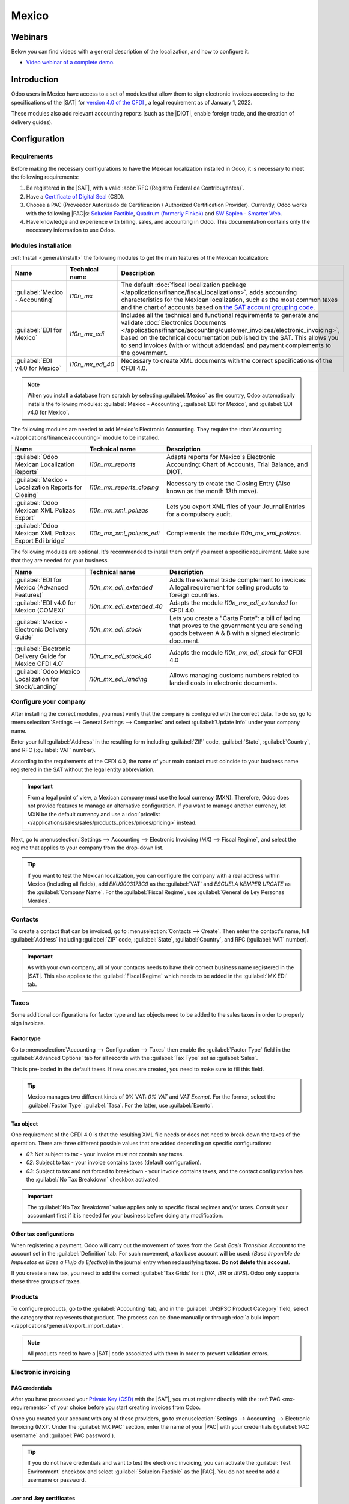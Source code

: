 ======
Mexico
======

.. _sat-catalog: http://omawww.sat.gob.mx/tramitesyservicios/Paginas/catalogos_emision_cfdi_
   complemento_ce.htm

.. |SAT| replace:: :abbr:`SAT (Servicio de Administración Tributaria)`
.. |DIOT| replace:: :abbr:`DIOT (Declaración Informativa de Operaciones con Terceros)`
.. |PAC| replace:: :abbr:`PAC (Proveedor Autorizado de Certificación / Authorized Certification
   Provider)`
.. |RFC| replace:: :abbr:`RFC (Registro Federal de Contribuyentes)`
.. |PPD| replace:: :abbr:`PPD (Pago en Parcialidades o Diferido/Payment in Installements or
   Deferred)`
.. |PUE| replace:: :abbr:`PUE (Pago en una Sola Exhibición/Payment in a Single Exhibition)`

Webinars
========

Below you can find videos with a general description of the localization, and how to configure it.

- `Video webinar of a complete demo <https://www.youtube.com/watch?v=5cdogjm0GCI>`_.

Introduction
============

Odoo users in Mexico have access to a set of modules that allow them to sign electronic invoices
according to the specifications of the |SAT| for `version 4.0 of the CFDI
<http://omawww.sat.gob.mx/tramitesyservicios/Paginas/documentos/Anexo_20_Guia_de_llenado_CFDI.pdf>`_
, a legal requirement as of January 1, 2022.

These modules also add relevant accounting reports (such as the |DIOT|, enable foreign trade, and
the creation of delivery guides).

Configuration
=============

Requirements
------------

Before making the necessary configurations to have the Mexican localization installed in Odoo, it is
necessary to meet the following requirements:

.. _mx-requirements:

#. Be registered in the |SAT|, with a valid :abbr:`RFC (Registro Federal de Contribuyentes)`.
#. Have a `Certificate of Digital Seal
   <https://www.gob.mx/sat/acciones-y-programas/certificado-de-sello-digital>`_ (CSD).
#. Choose a PAC (Proveedor Autorizado de Certificación / Authorized Certification Provider).
   Currently, Odoo works with the following |PAC|\s: `Solución Factible
   <https://solucionfactible.com/>`_, `Quadrum (formerly Finkok) <https://cfdiquadrum.com.mx/>`_ and
   `SW Sapien - Smarter Web <https://sw.com.mx/>`_.
#. Have knowledge and experience with billing, sales, and accounting in Odoo. This documentation
   contains only the necessary information to use Odoo.

Modules installation
--------------------

:ref:`Install <general/install>` the following modules to get the main features of the Mexican
localization:

.. list-table::
   :header-rows: 1
   :widths: 25 25 50

   * - Name
     - Technical name
     - Description
   * - :guilabel:`Mexico - Accounting`
     - `l10n_mx`
     - The default :doc:`fiscal localization package </applications/finance/fiscal_localizations>`,
       adds accounting characteristics for the Mexican localization, such as the most common taxes
       and the chart of accounts based on `the SAT account grouping code
       <https://www.gob.mx/cms/uploads/attachment/file/151586/codigo_agrupador.pdf>`_.
   * - :guilabel:`EDI for Mexico`
     - `l10n_mx_edi`
     - Includes all the technical and functional requirements to generate and validate
       :doc:`Electronics Documents
       </applications/finance/accounting/customer_invoices/electronic_invoicing>`, based on the
       technical documentation published by the SAT. This allows you to send invoices (with or
       without addendas) and payment complements to the government.
   * - :guilabel:`EDI v4.0 for Mexico`
     - `l10n_mx_edi_40`
     - Necessary to create XML documents with the correct specifications of the CFDI 4.0.

.. note::
   When you install a database from scratch by selecting :guilabel:`Mexico` as the country, Odoo
   automatically installs the following modules: :guilabel:`Mexico - Accounting`, :guilabel:`EDI for
   Mexico`, and :guilabel:`EDI v4.0 for Mexico`.

The following modules are needed to add Mexico's Electronic Accounting. They require the
:doc:`Accounting </applications/finance/accounting>` module to be installed.

.. list-table::
   :header-rows: 1
   :widths: 25 25 50

   * - Name
     - Technical name
     - Description
   * - :guilabel:`Odoo Mexican Localization Reports`
     - `l10n_mx_reports`
     - Adapts reports for Mexico's Electronic Accounting: Chart of Accounts, Trial Balance, and
       DIOT.
   * - :guilabel:`Mexico - Localization Reports for Closing`
     - `l10n_mx_reports_closing`
     - Necessary to create the Closing Entry (Also known as the month 13th move).
   * - :guilabel:`Odoo Mexican XML Polizas Export`
     - `l10n_mx_xml_polizas`
     - Lets you export XML files of your Journal Entries for a compulsory audit.
   * - :guilabel:`Odoo Mexican XML Polizas Export Edi bridge`
     - `l10n_mx_xml_polizas_edi`
     - Complements the module `l10n_mx_xml_polizas`.

The following modules are optional. It's recommended to install them *only* if you meet a specific
requirement. Make sure that they are needed for your business.

.. list-table::
   :header-rows: 1
   :widths: 25 25 50

   * - Name
     - Technical name
     - Description
   * - :guilabel:`EDI for Mexico (Advanced Features)`
     - `l10n_mx_edi_extended`
     - Adds the external trade complement to invoices: A legal requirement for selling products to
       foreign countries.
   * - :guilabel:`EDI v4.0 for Mexico (COMEX)`
     - `l10n_mx_edi_extended_40`
     - Adapts the module `l10n_mx_edi_extended` for CFDI 4.0.
   * - :guilabel:`Mexico - Electronic Delivery Guide`
     - `l10n_mx_edi_stock`
     - Lets you create a "Carta Porte": a bill of lading that proves to the government you are
       sending goods between A & B with a signed electronic document.
   * - :guilabel:`Electronic Delivery Guide for Mexico CFDI 4.0`
     - `l10n_mx_edi_stock_40`
     - Adapts the module `l10n_mx_edi_stock` for CFDI 4.0
   * - :guilabel:`Odoo Mexico Localization for Stock/Landing`
     - `l10n_mx_edi_landing`
     - Allows managing customs numbers related to landed costs in electronic documents.

Configure your company
----------------------

After installing the correct modules, you must verify that the company is configured with the
correct data. To do so, go to :menuselection:`Settings --> General Settings --> Companies` and
select :guilabel:`Update Info` under your company name.

Enter your full :guilabel:`Address` in the resulting form including :guilabel:`ZIP` code,
:guilabel:`State`, :guilabel:`Country`, and RFC (:guilabel:`VAT` number).

According to the requirements of the CFDI 4.0, the name of your main contact must coincide to your
business name registered in the SAT without the legal entity abbreviation.

.. image:: mexico/mx-company-info.png
   :alt: Requirements for a correct invoicing.

.. important::
   From a legal point of view, a Mexican company must use the local currency (MXN). Therefore, Odoo
   does not provide features to manage an alternative configuration. If you want to manage another
   currency, let MXN be the default currency and use a :doc:`pricelist
   </applications/sales/sales/products_prices/prices/pricing>` instead.

Next, go to :menuselection:`Settings --> Accounting --> Electronic Invoicing (MX) --> Fiscal
Regime`, and select the regime that applies to your company from the drop-down list.

.. image:: mexico/mx-fiscal-regime.png
   :alt: Fiscal regime configuration.

.. tip::
   If you want to test the Mexican localization, you can configure the company with a real address
   within Mexico (including all fields), add `EKU9003173C9` as the :guilabel:`VAT` and `ESCUELA
   KEMPER URGATE` as the :guilabel:`Company Name`. For the :guilabel:`Fiscal Regime`, use
   :guilabel:`General de Ley Personas Morales`.

Contacts
--------

To create a contact that can be invoiced, go to :menuselection:`Contacts --> Create`. Then enter the
contact's name, full :guilabel:`Address` including :guilabel:`ZIP` code, :guilabel:`State`,
:guilabel:`Country`, and RFC (:guilabel:`VAT` number).

.. important::
   As with your own company, all of your contacts needs to have their correct business name
   registered in the |SAT|. This also applies to the :guilabel:`Fiscal Regime` which needs to be
   added in the :guilabel:`MX EDI` tab.

Taxes
-----

Some additional configurations for factor type and tax objects need to be added to the sales taxes
in order to properly sign invoices.

Factor type
~~~~~~~~~~~

Go to :menuselection:`Accounting --> Configuration --> Taxes` then enable the :guilabel:`Factor
Type` field in the :guilabel:`Advanced Options` tab for all records with the :guilabel:`Tax Type`
set as :guilabel:`Sales`.

This is pre-loaded in the default taxes. If new ones are created, you need to make sure to fill this
field.

.. image:: mexico/mx-factor-type.png
   :alt: Taxes configuration.

.. tip::
   Mexico manages two different kinds of 0% VAT: *0% VAT* and *VAT Exempt*. For the former, select
   the :guilabel:`Factor Type` :guilabel:`Tasa`. For the latter, use :guilabel:`Exento`.

Tax object
~~~~~~~~~~

One requirement of the CFDI 4.0 is that the resulting XML file needs or does not need to break down
the taxes of the operation. There are three different possible values that are added depending on
specific configurations:

- `01`: Not subject to tax - your invoice must not contain any taxes.
- `02`: Subject to tax - your invoice contains taxes (default configuration).
- `03`: Subject to tax and not forced to breakdown - your invoice contains taxes, and the contact
  configuration has the :guilabel:`No Tax Breakdown` checkbox activated.

.. image:: mexico/mx-tax-breakdown.png
   :alt: Tax Breakdown SAT.

.. important::
   The :guilabel:`No Tax Breakdown` value applies only to specific fiscal regimes and/or taxes.
   Consult your accountant first if it is needed for your business before doing any modification.

Other tax configurations
~~~~~~~~~~~~~~~~~~~~~~~~

When registering a payment, Odoo will carry out the movement of taxes from the *Cash Basis
Transition Account* to the account set in the :guilabel:`Definition` tab. For such movement, a tax
base account will be used: (`Base Imponible de Impuestos en Base a Flujo de Efectivo`) in the
journal entry when reclassifying taxes. **Do not delete this account**.

If you create a new tax, you need to add the correct :guilabel:`Tax Grids` for it (`IVA`, `ISR` or
`IEPS`). Odoo only supports these three groups of taxes.

.. image:: mexico/mx-taxes-config.png
   :alt: Taxes accounts.

Products
--------

To configure products, go to the :guilabel:`Accounting` tab, and in the :guilabel:`UNSPSC Product
Category` field, select the category that represents that product. The process can be done manually
or through :doc:`a bulk import </applications/general/export_import_data>`.

.. note::
   All products need to have a |SAT| code associated with them in order to prevent validation
   errors.

Electronic invoicing
--------------------

PAC credentials
~~~~~~~~~~~~~~~

After you have processed your `Private Key (CSD)
<https://www.sat.gob.mx/aplicacion/16660/genera-y-descarga-tus-archivos-a-traves-de-la-aplicacion-
certifica>`_ with the |SAT|, you must register directly with the :ref:`PAC <mx-requirements>` of
your choice before you start creating invoices from Odoo.

Once you created your account with any of these providers, go to :menuselection:`Settings -->
Accounting --> Electronic Invoicing (MX)`. Under the :guilabel:`MX PAC` section, enter the name of
your |PAC| with your credentials (:guilabel:`PAC username` and :guilabel:`PAC password`).

.. image:: mexico/mx-pac-account.png
   :alt: PAC credentials.

.. tip::
   If you do not have credentials and want to test the electronic invoicing, you can activate the
   :guilabel:`Test Environment` checkbox and select :guilabel:`Solucion Factible` as the |PAC|. You
   do not need to add a username or password.

.cer and .key certificates
~~~~~~~~~~~~~~~~~~~~~~~~~~

You need to upload the `digital certificates of the company
<https://www.gob.mx/tramites/ficha/certificado-de-sello-digital/SAT139>`_ within the section
:guilabel:`MX Certificates`. Select :guilabel:`Add a line` and a window will open. Click on
:guilabel:`Create`, and from there upload your digital certificate (:file:`.cer` file), your key
(:file:`.key` file), and your password. To finish, click on :guilabel:`Save and Close`.

.. image:: mexico/mx-certificates.png
   :alt: Certificate and key.

.. tip::
   If you still do not have one of the contracted |PAC|\s and you want to test electronic invoicing
   you can use the following |SAT| test certificates:

   - :download:`Certificate <mexico/certificate.cer>`
   - :download:`Certificate Key <mexico/certificate.key>`
   - **Password**: ``12345678a``

Workflows
=========

Electronic invoicing
--------------------

The invoicing process in Odoo is based on `Annex 20
<http://omawww.sat.gob.mx/tramitesyservicios/Paginas/anexo_20.htm>`_ version 4.0 of electronic
invoicing of the |SAT|.

Customer invoices
~~~~~~~~~~~~~~~~~

To start invoicing from Odoo, a customer invoice must be created using the :doc:`standard invoicing
flow </applications/finance/accounting/customer_invoices>`.

When the document is in draft mode, you can make any changes to it (add the correct
:guilabel:`Payment Way` or :guilabel:`Usage` that the customer might require, for example.)

After you :guilabel:`Confirm` the customer invoice, a blue message appears stating: :guilabel:`The
invoice will be processed asynchronously by the following E-invoicing service: CFDI (4.0)`. Pressing
the :guilabel:`Process Now` button sends the document to be signed by the government. On success,
the :guilabel:`Fiscal Folio` field appears on the document and the XML file is attached in the
chatter.

.. tip::
   If you press :guilabel:`Retry` in the field :guilabel:`SAT status` of the invoice, you can
   confirm if the XML file is valid in the SAT.

   If you are in a testing environment, you will always receive the message :guilabel:`Not Found`.

To send the signed invoice to your client by mail, you can send the XML together with the PDF file
directly from Odoo by clicking the :guilabel:`Send and Print` button. You can also download the PDF
file to your computer by clicking the :guilabel:`Print` button and selecting the desired option.

Credit notes
~~~~~~~~~~~~

While an invoice is a document type "I" (Ingreso), a credit note is a document type "E" (Egreso).

The only addition to the :doc:`standard flow for credit notes
</applications/finance/accounting/customer_invoices/credit_notes>` is that, as a requirement of the
SAT, there has to be a relation between a credit note and an invoice through the fiscal folio.

Because of this, the field :guilabel:`CFDI Origin` adds this relation with a `01|`, followed by the
fiscal folio of the original invoice.

.. image:: mexico/mx-creating-credit-note.png
   :alt: Creating a credit note.

.. tip::
   For the :guilabel:`CFDI Origin` field to be added automatically, use the button :guilabel:`Add
   Credit Note` from the invoice instead of creating it manually.

Payment complements
~~~~~~~~~~~~~~~~~~~

Payment policy
**************

One of the additions of the Mexican Localization is the field :guilabel:`Payment Policy`. `According
to the SAT documentation
<https://www.sat.gob.mx/consultas/92764/comprobante-de-recepcion-de-pagos>`_, there may be 2 types
of payments:

- `PUE` (Pago en una Sola Exhibición/Payment in a Single Exhibition)
- `PPD` (Pago en Parcialidades o Diferido/Payment in Installements or Deferred)

   .. seealso::
      :doc:`/applications/inventory_and_mrp/inventory/warehouses_storage/inventory_valuation/integrating_landed_costs`

The difference lies in the *Due Date* or *Payment Terms* of the invoice.

To configure |PUE| invoices, you must select an invoice :guilabel:`Due Date` within the same month
or choose a payment term that does not imply changing the due month (immediate payment, 15 days, 21
days, all falling within the current month).

.. image:: mexico/mx-pue-payment.png
   :alt: Example of an invoice with the PUE requirements.

.. tip::
   Some :guilabel:`Payment Terms` are already installed by default. You can check them in
   :menuselection:`Accounting --> Configuration --> Payment Terms`.

To configure |PPD| invoices, you need to choose a :guilabel:`Due Date` after the first day of the
following month (this also applies if your :guilabel:`Payment Term` is due in the following month).

.. image:: mexico/mx-ppd-payment.png
   :alt: Example of an invoice with the PPD requirements.

.. important::
   Because the |PPD| policy implies that an invoice is not going to get paid at the moment, the
   correct :guilabel:`Payment Way` for the |PPD| invoices is :guilabel:`99 - Por Definir` (To
   define).

Payment flow
************

In both cases, the payment process in Odoo :doc:`is the same
</applications/finance/accounting/customer_invoices>`, the main difference would be that payments
related to |PPD| invoices trigger the creation of a document type "P" (Pago).

If a payment is related to a |PUE| invoice, it can be registered with the wizard and be associated
with the corresponding invoice. Its status will be :guilabel:`In Payment` since the payment is
effectively validated when it is bank reconciled.

.. seealso::
   :doc:`/applications/finance/accounting/bank/reconciliation`

While this process is the same for PPD invoices, the addition of the creation of an :doc:`electronic
document </applications/finance/accounting/customer_invoices/electronic_invoicing>` means that some
additional requirements are needed to correctly send the document to the SAT.

- You need to confirm the specific :guilabel:`Payment Way` where you received the payment. Because
  of this, this field cannot be :guilabel:`99 - Por Definir` (To Define).
- If you are going to add a bank account to the customer in the :guilabel:`Accounting` tab of their
  contact, it needs to have a valid number.

.. note::
   The exact configurations are in the `Anexo 20 of the SAT
   <http://omawww.sat.gob.mx/tramitesyservicios/Paginas/anexo_20.htm>`_. Usually, the
   :guilabel:`Bank Account` needs to be 10 or 18 digits for transfers, 16 for credit or debit cards.

If a payment is related to a signed invoice with the :guilabel:`Payment Policy` `PPD`, Odoo
generates the corresponding payment complement automatically once you press :guilabel:`Process Now`.

.. image:: mexico/mx-signed-complement.png
   :alt: CFDI (4.0) E-invoicing service process payment now message.

.. warning::
   A payment in MXN cannot be used to pay multiple invoices in USD. Rather, the payment should be
   separated into multiple payments created using the :guilabel:`Register Payment` button on the
   corresponding invoices.

Invoice cancellations
~~~~~~~~~~~~~~~~~~~~~

It is possible to cancel the EDI documents sent to the SAT. According to the `Reforma Fiscal 2022
<https://www.sat.gob.mx/consultas/91447/nuevo-esquema-de-cancelacion>`_, since January 1st 2022,
there are two requirements for this:

- With all cancellation requests, you have to specify a *cancellation reason*.
- After 24 hours have passed, the client must be asked to accept the cancellation.

There are four different cancellation reasons. In Odoo, you can cancel invoices with the reasons *01
Invoices sent with errors with a relation*, and *02 Invoices sent with errors without a relation*.

01 - invoices sent with errors with a relation
**********************************************

This cancellation motive has to be used when a new invoice needs to substitute the original one, due
to an error in any field.

- Copy the :guilabel:`Fiscal Folio` of the *old invoice*
- Paste it into the field :guilabel:`CFDI Origin` of the *new invoice*, followed by a `04|`
- Sign the new document.

.. image:: mexico/mx-01-invoice-cancellation.png
   :alt: Old invoice with CFDI Origin.

- Go back to the *old invoice*, the field :guilabel:`Substituted By` should appear.
- Click the :guilabel:`Request EDI Cancellation` button.
- As if it were a regular invoice, a blue field then appears on the invoice. Click
  :guilabel:`Process Now`.
- The invoice status is moved to :guilabel:`Cancelled` and you receive a confirmation in the
  chatter.

.. image:: mexico/mx-01-invoice-cancelled.png
   :alt: Invoice 01 properly canceled.

Now, the invoice should be canceled in the SAT too. You can confirm that this was done correctly by
pressing :guilabel:`Retry` in the SAT status field.

If the document was canceled after 24 hours, it is possible that the client must be asked to accept
the cancellation in their "Buzón Tributario".

.. note::
   The `04|` is only a code that helps Odoo to perform this process. It has no relation to the
   method 04 reason for cancellation.

02 - invoices sent with errors without a relation
*************************************************

This cancellation motive has to be used when an invoice was sent with an error in any field and does
not need to be replaced by another one.

For this case, all that is required is to click on :guilabel:`Request EDI Cancellation`, and then
press click the :guilabel:`Process Now` button.

.. image:: mexico/mx-01-invoice-cancelled.png
   :alt: Invoice 02 properly canceled.

As the field :guilabel:`Substituted By` does not exist, the SAT should detect automatically that the
cancellation reason is 02.

.. important::
   Odoo has certain limitations to canceling invoices in the SAT: The reasons 03 and 04 (*Operation
   did not take place* and *Nominative transactions related to a global invoice*) are not currently
   supported by Odoo. For this, you need to cancel the invoice directly in the SAT and use a
   *Server Action*.

Payment cancellations
*********************

It is also possible to cancel *Payment Complements*. For this, go to the payment and select
:guilabel:`Request EDI Cancellation`. As with invoices, a blue button will appear. Select
:guilabel:`Process now`, and the document will be sent to the SAT. After a few seconds, you can
press :guilabel:`Retry` to confirm the current SAT status.

The payment moves their status to :guilabel:`Cancelled`.

.. note::
   Just like invoices, when you create a new *Payment Complement*, you can add the relation of the
   original document by adding a `04|` plus the fiscal folio.

Invoicing special use cases
~~~~~~~~~~~~~~~~~~~~~~~~~~~

CFDI to public
**************

If the customer you are selling goods or services to does not require an invoice, a *CFDI to Public*
has to be created.

However, if you use the name `PUBLICO EN GENERAL`, an error will be triggered. This is a main change
in the CFDI 4.0 that states that invoices with that specific name needs additional fields.

Odoo currently does not support this. So for a *CFDI to Public* to be created, you need to add any
name to your customer that is not `PUBLICO EN GENERAL`. (For example `CLIENTE FINAL`)

In addition to this, the zip code of your company, and the generic :guilabel:`RFC` ``XAXX010101000``
are needed. The :guilabel:`Fiscal Regime` of your customer must be `Sin obligaciones fiscales`.

.. image:: mexico/mx-cfdi-to-public.png
   :alt: CFDI to Public Error.

Multicurrency
*************

The main currency in Mexico is MXN. While this is mandatory for all Mexican companies, it is
possible to send and receive invoices and payments in different currencies. To do this, you can
enable the use of :doc:`multicurrency
</applications/finance/accounting/get_started/multi_currency>`. And select :guilabel:`Mexican Bank`
as the service in :menuselection:`Accounting --> Settings --> Currency`.

This way, in the XML file of the document you get the correct exchange rate and the total amount
both in the foreign currency and in MXN.

It is highly recommended to use :doc:`a bank account for each currency
</applications/finance/accounting/bank/foreign_currency>`.

.. image:: mexico/mx-multicurrency-1.png
   :alt: Multi-currency configuration.

.. note::
   The only currencies that automatically update their exchange rate daily are USD, EUR, GBP, and
   JPY.

Down payments
*************

There can be cases where you receive a payment in advance from a customer, that needs to be applied
to an invoice later. In order to do this in Odoo, it is required to properly link invoices to each
other with the :guilabel:`CFDI Origin` field.

It is necessary to have the :doc:`Sales </applications/sales/sales>` app installed.

.. seealso::
   `The official documentation for registration of down payments in Mexico
   <http://omawww.sat.gob.mx/tramitesyservicios/Paginas/documentos/Caso_uso_Anticipo.pdf>`_.

First, navigate to the :menuselection:`Sales` app to create a product `Anticipo` and configure it:
the :guilabel:`Product Type` must be :guilabel:`Service`, and use the :guilabel:`UNSPSC Category`
`84111506 Servicios de facturación`.

Then, go to :menuselection:`Sales --> Settings --> Invoicing --> Down Payments` and add the product
as the default.

Create a sales order with the total amount, and create a down payment (either using a percentage or
fixed amount). Then, sign the document, and :guilabel:`Register the Payment`.

When the time comes for the customer to get the final invoice, create it again from the same sales
order. In the :guilabel:`Create Invoices` wizard select :guilabel:`Regular Invoice` and uncheck
:guilabel:`Deduct down payments`.

Then, copy the :guilabel:`Fiscal Folio` from the first invoice and paste it into the :guilabel:`CDFI
Origin` of the second invoice, adding the prefix `07|`. Sign the document.

After this, create a credit note for the first invoice. Copy the :guilabel:`Fiscal Folio` from the
second invoice and paste it in the :guilabel:`CFDI Origin` of the credit note, adding the prefix
`07|`. Sign the document.

With this, all electronic documents are linked to each other. The final step is to fully pay the new
invoice. At the bottom of the new invoice, you can find :guilabel:`Outstanding credits` in the
credit note, add it as payment. Finally, register the remaining amount with the :guilabel:`Register
Payment` wizard.

External trade
--------------

The external trade is a complement to a regular invoice that adds certain values in both the XML and
PDF, according to `SAT regulations
<http://omawww.sat.gob.mx/tramitesyservicios/Paginas/complemento_comercio_exterior.htm>`_.

This adds certain mandatory fields to invoices with a foreign customer, such as:

- The specific address of the receiver and the sender
- The addition of a :guilabel:`Tariff Fraction` that identifies the type of product
- The correct :guilabel:`Incoterm` (International Commercial Terms), among others.

This allows the correct identification of exporters and importers, in addition to expanding the
description of the merchandise sold.

Since January 1st, 2018, it is a requirement for taxpayers who carry export operations of A1 type.
While the current CFDI is 4.0, the external trade is currently on version 1.1

In order to use this feature, the modules :guilabel:`l10n_mx_edi_extended` and
:guilabel:`l10n_mx_edi_extended_40` have to be installed.

.. important::
   Before installing, make sure first that your business needs to use this feature. Consult your
   accountant first if needed before doing any modification.

Configuration
~~~~~~~~~~~~~

Contacts
********

While the CFDI 4.0 requirements ask you to add a valid zip code in your contact, the external trade
complement adds as a mandatory field the :guilabel:`City` and the :guilabel:`State`. All three
fields must coincide with the `Official SAT Catalog <sat-catalog_>`_ or you will receive an error.

.. warning::
   Add the :guilabel:`City` and :guilabel:`State` in the company's contract, not in the company
   itself. You can find your company's contact in :menuselection:`Accounting --> Customers -->
   Customers`

The fields :guilabel:`Locality` and :guilabel:`Colony Code` are optional and can be added in the
company directly in :menuselection:`Settings --> General Settings --> Companies`. These two have to
coincide with the data in the SAT.

.. image:: mexico/mx-external-trade-rescompany.png
   :alt: Optional External Trade Company fields.

The contact data for the foreign receiving client must have the following fields completed to avoid
errors:

#. The entire company :guilabel:`Address`, including a valid :guilabel:`ZIP` code and the foreign
   :guilabel:`Country`.
#. The format of the foreign :guilabel:`VAT` (tax identification number, for example: Colombia
   `123456789-1`)
#. In the :guilabel:`MX EDI` tab, you need to address if the customer receives goods for a period of
   time temporarily (:guilabel:`Temporary`) or permanently (:guilabel:`Definitive`).
#. If you create this contact based in another from Mexico, make sure that you delete any
   information in the field :guilabel:`Fiscal Regime`. Do not use :guilabel:`No Tax Breakdown`
   either.

.. image:: mexico/mx-external-trade-customer-contact.png
   :alt: Required External Trade Customer fields.

.. note::
   In the resulting XML and PDF, the :guilabel:`VAT` is automatically replaced by the generic VAT
   for abroad transactions: `XEXX010101000`.

Products
********

All products involved with external trade must fill four fields, two of them exclusive to this
feature.

#. The :guilabel:`Internal Reference` of the product is in the :guilabel:`General Information` tab.
#. The :guilabel:`Weight` of the product must be more than `0`.
#. The `correct  <https://www.ventanillaunica.gob.mx/vucem/Clasificador.html>`_ :guilabel:`Tariff
   Fraction` of the product in the :guilabel:`Accounting` tab.
#. The :guilabel:`UMT Aduana` corresponds to the :guilabel:`Tariff Fraction`.

.. image:: mexico/mx-external-trade-product.png
   :alt: Required External Trade Product fields.

.. tip::
   - If the UoM code of the :guilabel:`Tariff Fraction` is `01`, the correct :guilabel:`UMT Aduana`
     is `kg`.
   - If the UoM code of the :guilabel:`Tariff Fraction` is `06`, the correct :guilabel:`UMT Aduana`
     is `Units`.

Invoicing flow
~~~~~~~~~~~~~~

Before creating an invoice, it is important to take into account that external trade invoices
require to convert the amounts of your product into USD. Therefore, we need to have
:doc:`multicurrency enabled </applications/finance/accounting/get_started/multi_currency>` and
activate USD in the :guilabel:`Currencies` section. The correct :guilabel:`Service` to run is
:guilabel:`Mexican Bank`.

With the correct exchange rate set up in :menuselection:`Accounting --> Settings --> Currency`, the
only fields left are :guilabel:`Incoterm` and :guilabel:`Certificate Source` in the :guilabel:`Other
Info` tab. The latter is optional.

.. image:: mexico/mx-external-trade-other-info.png
   :alt: External Trade Other Info.

Sign the invoice with the same process as a regular one: Press the :guilabel:`Process Now` button.

Delivery guide
--------------

A `Carta Porte <https://www.sat.gob.mx/consultas/68823/complemento-carta-porte->`_ is a bill of
lading: a document that states the type, quantity, and destination of goods being carried.

On December 1st, 2021, version 2.0 of this CFDI was implemented for all transportation providers,
intermediaries, and owners of goods. Odoo is able to generate a document type "T" (Traslado) which,
unlike other documents, is created in a delivery order instead of an invoice or payment.

Odoo can create XML and PDF files with or without ground transport and can process materials that
are treated as *Dangerous Hazards*.

In order to use this feature, the modules :guilabel:`l10n_mx_edi_extended`,
:guilabel:`l10n_mx_edi_extended_40`, :guilabel:`l10n_mx_edi_stock` and
:guilabel:`l10n_mx_edi_stock_40` have to be installed.

In addition to this, it is necessary to have the :doc:`Inventory
</applications/inventory_and_mrp/inventory>` and :doc:`Sales </applications/sales/sales>` apps
configured.

.. important::
   Odoo does not support Carta Porte type "I" (Ingreso), air, or marine transport. Consult your
   accountant first if this feature is needed before doing any modifications.

Configuration
~~~~~~~~~~~~~

Odoo manages two different types of CFDI:

- **No Federal Highways**: It is used when the *Distance to Destination* is `less than 30 KM
  <http://omawww.sat.gob.mx/cartaporte/Paginas/documentos/PreguntasFrecuentes_Autotransporte.pdf>`_.
- **Federal Transport**: It is used when the *Distance to Destination* exceeds 30 KM.

Other than the standard requirements of regular invoicing (The RFC of the customer, the UNSPSC
code...), if you are using *No Federal Highways*, no external configuration is needed.

For *Federal Transport*, several configurations have to be added to contacts, vehicle setups, and
products. Those configurations are added to the XML and PDF files.

Contacts and vehicles
*********************

Like with the external trade feature, the address in both your company and your final customer has
to be complete. The zip code, city, and state must coincide with the `Official SAT Catalog
<sat-catalog_>`_

.. tip::
   The field :guilabel:`Locality` is optional for both addresses.

.. image:: mexico/mx-delivery-guide-contacts.png
   :alt: Delivery Guide Contacts.

.. important::
   The origin address used for the delivery guide is set in :menuselection:`Inventory -->
   Configuration --> Warehouses Management --> Warehouses`. While this is set as the company address
   by default, you can change it according to your correct warehouse address.

Another addition to this feature is the :guilabel:`Vehicle Setups` menu found in
:menuselection:`Inventory --> Settings --> Mexico`. This menu lets you add all the information
related to the vehicle used for the delivery order.

All fields are mandatory to create a correct delivery guide.

.. image:: mexico/mx-delivery-guide-vehicle.png
   :alt: Delivery Guide Vehicle Configurations required fields.

In the :guilabel:`Intermediaries` section, you need to add the operator of the vehicle. The only
mandatory fields for this contact are the :guilabel:`VAT` and :guilabel:`Operator Licence`.

Products
********

Like with regular invoicing, all products must have a :guilabel:`UNSPSC category`. In addition to
this, there are two extra configurations for products involved in delivery guides:

- The :guilabel:`Product Type` must be set as :guilabel:`Storable Product` for stock movements to be
  created.
- In the :guilabel:`Inventory` tab, the field :guilabel:`Weight` should have more than 0.

.. image:: mexico/mx-delivery-guide-products.png
   :alt: Delivery Guide Product Configurations.

Sales and inventory flow
~~~~~~~~~~~~~~~~~~~~~~~~

To create a delivery guide, first, you need to create and confirm a sales order. This generates a
:guilabel:`Delivery` smart button. Press it and :guilabel:`Validate` the transfer.

After the status is set to :guilabel:`Done`, you can edit the transfer and select the
:guilabel:`Transport Type` (either :guilabel:`No Federal Highways` or
:guilabel:`Federal Transport`).

If your delivery guide has the type :guilabel:`No Federal Highways`, you can save the transfer and
then press :guilabel:`Generate Delivery Guide`. The resulting XML can be found in the chatter.

.. note::
   Other than the :guilabel:`UNSPSC` in all products, delivery guides that use :guilabel:`No Federal
   Highways` do not require any special configuration to be sent to the government.

If your delivery guide has the type :guilabel:`Federal Transport`, the tab :guilabel:`MX EDI`
appears. In there, write a value in :guilabel:`Distance to Destination (KM)` bigger than `0`, and
select the :guilabel:`Vehicle Setup` used for this delivery.

.. image:: mexico/mx-delivery-guide-federal-transport.png
   :alt: Delivery Guide MX EDI tab configuration.

Dangerous hazards
*****************

Certain values in the :guilabel:`UNSPSC Category` are considered in the `official SAT catalog
<http://omawww.sat.gob.mx/tramitesyservicios/Paginas/complemento_carta_porte.htm>`_ as dangerous
hazards. These categories need additional considerations when creating a delivery guide with
:guilabel:`Federal Transport`.

In the product, the fields :guilabel:`Hazardous Material Designation Code (MX)` and
:guilabel:`Hazardous Packaging (MX)` must be filled with the correct code from the |SAT| catalog.

In the vehicle setup, the data from the :guilabel:`Environment Insurer` and :guilabel:`Environment
Insurance Policy` has to be filed too.

.. image:: mexico/mx-delivery-guide-dangerous-hazards-configurations.png
   :alt: Delivery Guide environment required fields.

After this, continue with the regular process to create a delivery guide.

Customs numbers
---------------

A *customs declaration* (Pedimento Aduanero) is a fiscal document that certifies that all
contributions to the fiscal entity (the |SAT|) has been paid, for the import/export of goods.

According to the `Annex 20 <http://omawww.sat.gob.mx/tramitesyservicios/Paginas/anexo_20.htm>`_ of
CFDI 4.0, in documents where the invoiced goods come from a first-hand import operation, the field
:guilabel:`Customs Number` needs to be added to all lines of products involved with the operation.

For this, the module :guilabel:`l10n_mx_edi_landing` has to be installed, in addition to the
:doc:`Inventory </applications/inventory_and_mrp/inventory>`, :doc:`Purchase
</applications/inventory_and_mrp/purchase>` and :doc:`Sales </applications/sales/sales>` apps
configured.

.. important::
   Do not confuse this feature with external trade. The customs numbers are directly related to
   importing goods, while the external trade complement is related to exporting. Consult your
   accountant first if this feature is needed before doing any modifications.

Configuration
~~~~~~~~~~~~~

In order to track the correct customs number for a specific invoice, Odoo uses :ref:`landed costs
<inventory/reporting/landed_costs>`. Go to :menuselection:`Inventory --> Configuration --> Settings
--> Valuation`. Make sure that :guilabel:`Landed Costs` is activated.

First, a *service*-type product called `Pedimento` has to be created. In the :guilabel:`Purchase`
tab, check :guilabel:`Is a Landed Cost` and select a :guilabel:`Default Split Method`.

After this, we need to configure the *storable products* that holds the customs numbers. We need to
make sure that the product category has the following configuration:

- :guilabel:`Costing Method`: Either :guilabel:`FIFO` or :guilabel:`AVCO`
- :guilabel:`Inventory Valuation`: :guilabel:`Automated`
- :guilabel:`Stock Valuation Account`: :guilabel:`115.01.01 Inventario`
- :guilabel:`Stock Journal`: :guilabel:`Inventory Valuation`
- :guilabel:`Stock Input Account`: :guilabel:`115.05.01 Mercancías en tránsito`
- :guilabel:`Stock Output Account`: :guilabel:`115.05.01 Mercancías en tránsito`

.. image:: mexico/mx-landing-configuration.png
   :alt: Storable products configurations.

Purchase and sales flow
~~~~~~~~~~~~~~~~~~~~~~~

Create a :guilabel:`Purchase Order`, and confirm the order. This should trigger a
:guilabel:`Receipt` smart button. Validate the receipt too.

.. image:: mexico/mx-landing-purchase.png
   :alt: Customs Number Purchase.

Go to :menuselection:`Inventory --> Operations --> Landed Costs` and create a new record. Add the
transfer that you just created, and both the product `Pedimento` and :guilabel:`Customs number`.

Optionally, you can add a cost amount. After this, validate the landed cost. Once
:guilabel:`Posted`, all products related to that receipt have the customs number assigned.

.. warning::
   You can only add the Pedimentos number once, so be careful when associating the correct number
   with the transfer(s).

.. image:: mexico/mx-landing-inventory.png
   :alt: Customs number Inventory.

Now, create a sales order and confirm it. This should trigger a :guilabel:`Delivery` smart button.
Validate it.

Finally, create an invoice from the sales order and confirm it. The invoice line related to your
product has a customs number in it.

.. image:: mexico/mx-landing-invoice.png
   :alt: Customs number on confirmed sales order product.

Electronic accounting
---------------------

For Mexico, `Electronic Accounting
<https://www.sat.gob.mx/aplicacion/42150/envia-tu-contabilidad-electronica>`_ refers to the
obligation to keep accounting records and entries through electronic means and to enter accounting
information on a monthly basis through the SAT's website.

It consists of three main XML files:

#. The updated list of the chart of accounts that you are currently using.
#. A monthly trial balance, plus a closing entry report also known as *Trial Balance Month 13*.
#. Either optional or for a compulsory audit, an export of the journal entries in your general
   ledger.

The resulting XML files follow the requirements of the `Anexo Técnico de Contabilidad Electrónica
1.3 <https://www.gob.mx/cms/uploads/attachment/file/151135/Anexo24_05012015.pdf>`_.

In addition to this, you can generate the `DIOT
<https://www.sat.gob.mx/declaracion/74295/presenta-tu-declaracion-informativa-de-operaciones-con-
terceros-(diot)->`_: A report of vendor's journal entries that involves IVA taxes that can be
exported in :file:`.txt` file.

In order to use these reports, the modules :guilabel:`l10n_mx_reports`,
:guilabel:`l10n_mx_reports_closing`, :guilabel:`l10n_mx_xml_polizas` and
:guilabel:`l10n_mx_xml_polizas_edi` have to be installed, as well as the :doc:`Accounting
</applications/finance/accounting/get_started>`.

You can find all of those reports in :menuselection:`Accounting --> Reporting --> Mexico`.

.. important::
   The specific characteristics and obligations of the reports that you send might change according
   to your fiscal regime. Always contact your accountant before sending any documents to the
   government.

Catálogo de cuentas (chart of accounts)
~~~~~~~~~~~~~~~~~~~~~~~~~~~~~~~~~~~~~~~

The :doc:`chart of accounts </applications/finance/accounting/get_started/chart_of_accounts>` in
México follows a specific pattern based in SAT's `Código agrupador de cuentas
<http://omawww.sat.gob.mx/fichas_tematicas/buzon_tributario/Documents/codigo_agrupador.pdf>`_.

You can create any account as long as it respects |SAT|'s encoding group, This pattern is
`NNN.YY.ZZ` or `NNN.YY.ZZZ`.

.. example::
   Some examples are `102.01.99` or `401.01.001`.

When you create a new account in :menuselection:`Accounting --> Configuration --> Chart of
Accounts`, if you follow this pattern, you get the correct grouping code in :guilabel:`Tags`, and
your account appears in the COA report.

Once you created all your accounts, and made sure that you put the correct :guilabel:`Tags` in them.

.. note::
   You cannot use any pattern that ends a section with a 0 (such as `100.01.01`, `301.00.003` or
   `604.77.00`). This triggers errors in the report.

Once all is set up, you can go to :menuselection:`Accounting --> Reporting --> Mexico --> COA` and
press the button :guilabel:`SAT (XML)`.

Balanza de comprobación (trial balance)
~~~~~~~~~~~~~~~~~~~~~~~~~~~~~~~~~~~~~~~

The trial balance reports the initial balance, credit, and total balance of your accounts, provided
that you added their correct encoding group.

This report can be generated monthly, and an XML file version is created if you go to
:menuselection:`Accounting --> Reporting --> Mexico --> Trial Balance` and press the button
:guilabel:`SAT (XML)`. Select the month you want to download beforehand.

.. image:: mexico/mx-reports-trial-balance.png
   :alt: Trial Balance Report.

.. note::
   Odoo does not generate the *Balanza de Comprobación Complementaria*.

An additional report is the *Month 13*: a closing balance sheet that shows any adjustments or
movements made in the accounting to close the year.

In order to be able to generate this XML document, you have to go to :menuselection:`Accounting -->
Accounting --> Miscellaneous --> Journal Entries` and create a new document. Here, you can add all
amounts that you want to modify, and you can balance the debit and/or credit of each one.

After this is done, press :guilabel:`Mark as Closing Entry`, and the report found in
:menuselection:`Accounting --> Reporting --> Mexico --> Trial Balance Month 13` contains the total
amount of the year, plus all the additions of the journal entry.

You can generate the XML file by pressing the button :guilabel:`SAT (XML)`.

.. image:: mexico/mx-reports-trial-balance-13.png
   :alt: Trial Balance Month 13 Setup.

Pólizas (general ledger)
~~~~~~~~~~~~~~~~~~~~~~~~

By law, all transactions in Mexico must be recorded digitally. Because Odoo automatically creates
all the underlying journal entries of your invoicing and payments, you can export your journal
entries to comply with SAT's audits or tax refunds.

This XML file is created in :menuselection:`Accounting --> Reporting --> Audit Reports --> General
Ledger`.

.. tip::
   You can filter by period or by journal, according to your current needs.

After you press :guilabel:`XML (Polizas)`, a wizard appears. In here, you can select between four
types of :guilabel:`Export type`.

For :guilabel:`Tax audit` or :guilabel:`Audit certification`, you need to write the :guilabel:`Order
Number` provided by the |SAT| for :guilabel:`Return of goods` or :guilabel:`Compensation`, you need
to write your :guilabel:`Process Number`, also provided by the |SAT|.

.. image:: mexico/mx-reports-polizas-type.png
   :alt: Types of Polizas.

.. note::
   If you want to see this report without sending it, use `ABC6987654/99` for :guilabel:`Order
   Number` and `AB123451234512` for :guilabel:`Process Number`.

DIOT report
~~~~~~~~~~~

The DIOT (Declaración Informativa de Operaciones con Terceros / *Informative Declaration of
Operations with Third Parties*) is an additional obligation with the |SAT|, where we give the
current status of our creditable and non-creditable payments, withholdings and refunds of VAT from
your vendor bills.

Unlike other reports, this is uploaded to a software provided by the |SAT| that contains the A-29
form. In Odoo, you can download the records of your transactions in a :file:`.txt` file that you can
upload to the form, avoiding direct capture of this data.

This file contains the total amount of your payments registered in vendor bills, broken down into
the corresponding types of IVA. The :guilabel:`VAT` and :guilabel:`Country` is mandatory for all
vendors.

To get the report, go to :menuselection:`Accounting --> Reports --> Mexico --> Transactions with
third parties [DIOT]`. Select the month that suits you, and press :guilabel:`DIOT (TXT)` to download
the :file:`.txt` file.

.. image:: mexico/mx-reports-diot-example.png
   :alt: DIOT Example.

.. important::
   You need to fill the field :guilabel:`L10N Mx Type of Operation` in the :guilabel:`Accounting`
   tab of each one of your vendors to prevent validation errors. Make sure that your foreign
   customers have their country set up for :guilabel:`L10N Mx Nationality` to appear automatically.

.. image:: mexico/mx-reports-diot-contact.png
   :alt: DIOT Example contact.
